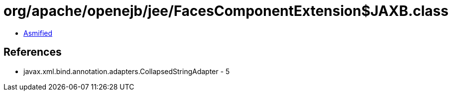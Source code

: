 = org/apache/openejb/jee/FacesComponentExtension$JAXB.class

 - link:FacesComponentExtension$JAXB-asmified.java[Asmified]

== References

 - javax.xml.bind.annotation.adapters.CollapsedStringAdapter - 5
